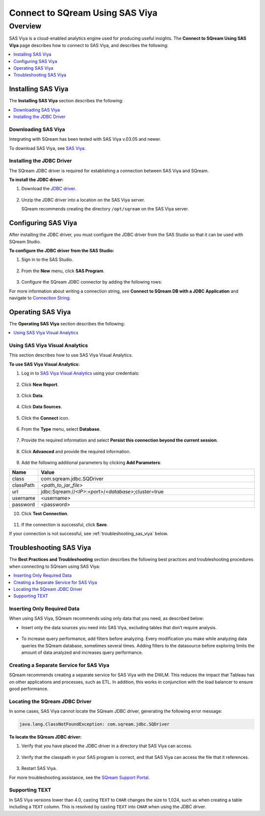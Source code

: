 .. _connect_to_sas_viya:

*************************
Connect to SQream Using SAS Viya
*************************

Overview
==========
SAS Viya is a cloud-enabled analytics engine used for producing useful insights. The **Connect to SQream Using SAS Viya** page describes how to connect to SAS Viya, and describes the following:

.. contents:: 
   :local:
   :depth: 1

Installing SAS Viya
-------------------
The **Installing SAS Viya** section describes the following:

.. contents:: 
   :local:
   :depth: 1 

Downloading SAS Viya
~~~~~~~~~~~~~~~~~~
Integrating with SQream has been tested with SAS Viya v.03.05 and newer.

To download SAS Viya, see `SAS Viya <https://www.sas.com/en_us/software/viya.html>`_.

Installing the JDBC Driver
~~~~~~~~~~~~~~~~~~
The SQream JDBC driver is required for establishing a connection between SAS Viya and SQream.

**To install the JDBC driver:**

#. Download the `JDBC driver <https://docs.sqream.com/en/v2020-2/third_party_tools/client_drivers/jdbc/index.html>`_.

    ::

#. Unzip the JDBC driver into a location on the SAS Viya server.
   
   SQream recommends creating the directory ``/opt/sqream`` on the SAS Viya server.
   
Configuring SAS Viya
-------------------
After installing the JDBC driver, you must configure the JDBC driver from the SAS Studio so that it can be used with SQream Studio.

**To configure the JDBC driver from the SAS Studio:**

#. Sign in to the SAS Studio.

    ::

#. From the **New** menu, click **SAS Program**.
   
    ::
	
#. Configure the SQream JDBC connector by adding the following rows:

   .. literalinclude:: connect3.sas
      :language: php

For more information about writing a connection string, see **Connect to SQream DB with a JDBC Application** and navigate to `Connection String <https://docs.sqream.com/en/v2020-2/third_party_tools/client_drivers/jdbc/index.html#connection-string-examples>`_.

Operating SAS Viya
--------------------  
The **Operating SAS Viya** section describes the following:

.. contents:: 
   :local:
   :depth: 1
   
Using SAS Viya Visual Analytics
~~~~~~~~~~~~~~~~~~
This section describes how to use SAS Viya Visual Analytics.

**To use SAS Viya Visual Analytics:**

#. Log in to `SAS Viya Visual Analytics <http://192.168.4.63/SASLogon/login>`_ using your credentials:

    ::

2. Click **New Report**.

    ::

3. Click **Data**.

    ::

4. Click **Data Sources**.

    ::

5. Click the **Connect** icon.

    ::

6. From the **Type** menu, select **Database**.

    ::

7. Provide the required information and select **Persist this connection beyond the current session**.

    ::

8. Click **Advanced** and provide the required information.

    ::

9. Add the following additional parameters by clicking **Add Parameters**:

.. list-table::
   :widths: 10 90
   :header-rows: 1   
   
   * - Name
     - Value
   * - class
     - com.sqream.jdbc.SQDriver
   * - classPath
     - *<path_to_jar_file>*   
   * - url
     - \jdbc:Sqream://*<IP>*:*<port>*/*<database>*;cluster=true
   * - username
     - <username>
   * - password
     - <password>
   
10. Click **Test Connection**.

     ::

11. If the connection is successful, click **Save**.

If your connection is not successful, see :ref:`troubleshooting_sas_viya` below.

.. _troubleshooting_sas_viya:

Troubleshooting SAS Viya
-------------------------
The **Best Practices and Troubleshooting** section describes the following best practices and troubleshooting procedures when connecting to SQream using SAS Viya:

.. contents:: 
   :local:
   :depth: 1

Inserting Only Required Data
~~~~~~~~~~~~~~~~~~
When using SAS Viya, SQream recommends using only data that you need, as described below:

* Insert only the data sources you need into SAS Viya, excluding tables that don’t require analysis.

    ::

* To increase query performance, add filters before analyzing. Every modification you make while analyzing data queries the SQream database, sometimes several times. Adding filters to the datasource before exploring limits the amount of data analyzed and increases query performance.

Creating a Separate Service for SAS Viya
~~~~~~~~~~~~~~~~~~
SQream recommends creating a separate service for SAS Viya with the DWLM. This reduces the impact that Tableau has on other applications and processes, such as ETL. In addition, this works in conjunction with the load balancer to ensure good performance.

Locating the SQream JDBC Driver
~~~~~~~~~~~~~~~~~~
In some cases, SAS Viya cannot locate the SQream JDBC driver, generating the following error message:

.. code-block:: text

   java.lang.ClassNotFoundException: com.sqream.jdbc.SQDriver

**To locate the SQream JDBC driver:**

1. Verify that you have placed the JDBC driver in a directory that SAS Viya can access.

    ::

2. Verify that the classpath in your SAS program is correct, and that SAS Viya can access the file that it references.

    ::

3. Restart SAS Viya.

For more troubleshooting assistance, see the `SQream Support Portal <https://sqream.atlassian.net/servicedesk/customer/portals>`_.

Supporting TEXT
~~~~~~~~~~~~~~~~~~
In SAS Viya versions lower than 4.0, casting ``TEXT`` to ``CHAR`` changes the size to 1,024, such as when creating a table including a ``TEXT`` column. This is resolved by casting ``TEXT`` into ``CHAR`` when using the JDBC driver.

